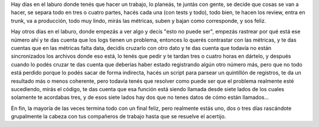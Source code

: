 .. title: Hay días en el laburo...
.. date: 2015-04-08 21:58:15
.. tags: trabajo

Hay días en el laburo donde tenés que hacer un trabajo, lo planeás, te juntás con gente, se decide que cosas se van a hacer, se separa todo en tres o cuatro partes, hacés cada una (con tests y todo), todo bien, te hacen los review, entra en trunk, va a producción, todo muy lindo, mirás las métricas, suben y bajan como corresponde, y sos feliz.

Hay otros días en el laburo, donde empezás a ver algo y decís "esto no puede ser", empezás rastrear por qué está ese número ahí y te das cuenta que los logs tienen un problema, entonces lo querés contrastar con las métricas, y te das cuentas que en las métricas falta data, decidís cruzarlo con otro dato y te das cuenta que todavía no están sincronizados los archivos donde eso está, lo tenés que pedir y te tardan tres o cuatro horas en dártelo, y después cuando lo podés cruzar te das cuenta que deberías haber estado registrando algún otro número más, pero que no todo está perdido porque lo podés sacar de forma indirecta, hacés un script para parsear un quintillón de registros, te da un resultado más o menos coherente, pero todavía tenés que resolver como puede ser que el problema realmente esté sucediendo, mirás el código, te das cuenta que esa función está siendo llamada desde siete lados de los cuales solamente te acordabas tres, y de esos siete lados hay dos que no tenes datos de cómo están llamados...

.. image:: /images/computer-explode.jpeg
    :alt: Está todo roto

En fin, la mayoría de las veces termina todo con un final feliz, pero realmente estás uno, dos o tres días rascándote grupalmente la cabeza con tus compañeros de trabajo hasta que se resuelve el acertijo.
